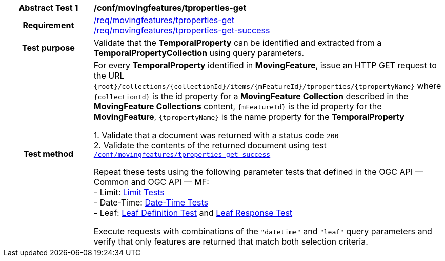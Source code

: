 [[conf_mf_tproperties_get]]
[cols=">20h,<80d",width="100%"]
|===
|*Abstract Test {counter:conf-id}* |*/conf/movingfeatures/tproperties-get*
|Requirement    |
<<req_mf-tproperties-op-get, /req/movingfeatures/tproperties-get>> +
<<req_mf-tproperties-response-get, /req/movingfeatures/tproperties-get-success>>
|Test purpose   | Validate that the *TemporalProperty* can be identified and extracted from a *TemporalPropertyCollection* using query parameters.
|Test method    |
For every *TemporalProperty* identified in *MovingFeature*, issue an HTTP GET request to the URL `{root}/collections/{collectionId}/items/{mFeatureId}/tproperties/{tpropertyName}` where `{collectionId}` is the id property for a *MovingFeature Collection* described in the *MovingFeature Collections* content, `{mFeatureId}` is the id property for the *MovingFeature*, `{tpropertyName}` is the name property for the *TemporalProperty*

1. Validate that a document was returned with a status code `200` +
2. Validate the contents of the returned document using test <<conf_mf_tproperties_get_success, `/conf/movingfeatures/tproperties-get-success`>>

Repeat these tests using the following parameter tests that defined in the OGC API — Common and OGC API — MF: +
- Limit: link:http://docs.ogc.org/DRAFTS/20-024.html#_limit_tests[Limit Tests] +
- Date-Time: link:http://docs.ogc.org/DRAFTS/20-024.html#_date_time_tests[Date-Time Tests] +
- Leaf: <<conf_mf_feature_param_leaf_definition, Leaf Definition Test>> and <<conf_mf_feature_param_leaf_response, Leaf Response Test>>

Execute requests with combinations of the `"datetime"` and `"leaf"` query parameters and verify that only features are returned that match both selection criteria.
|===